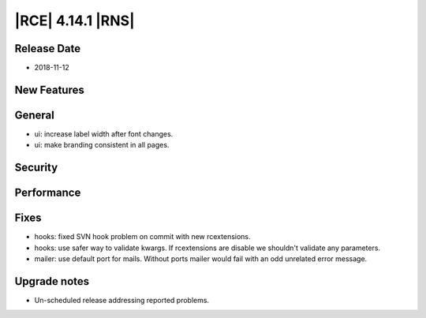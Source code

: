 |RCE| 4.14.1 |RNS|
------------------

Release Date
^^^^^^^^^^^^

- 2018-11-12


New Features
^^^^^^^^^^^^



General
^^^^^^^

- ui: increase label width after font changes.
- ui: make branding consistent in all pages.


Security
^^^^^^^^



Performance
^^^^^^^^^^^



Fixes
^^^^^

- hooks: fixed SVN hook problem on commit with new rcextensions.
- hooks: use safer way to validate kwargs. If rcextensions are disable we shouldn't
  validate any parameters.
- mailer: use default port for mails. Without ports mailer would fail with an odd
  unrelated error message.


Upgrade notes
^^^^^^^^^^^^^

- Un-scheduled release addressing reported problems.

